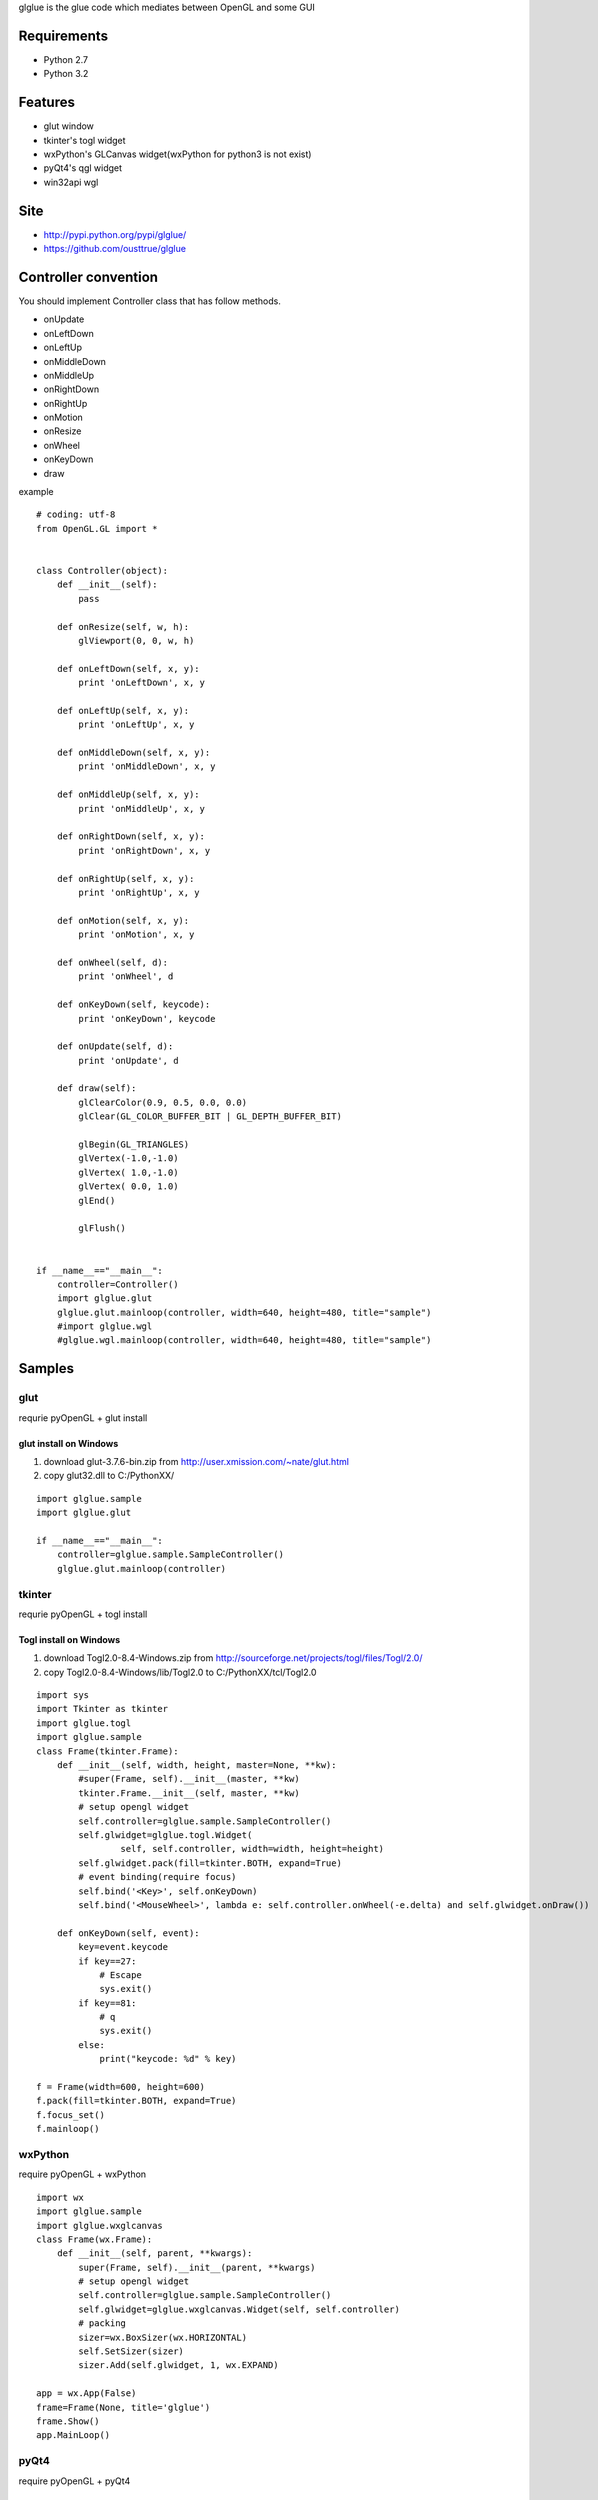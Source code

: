 glglue is the glue code which mediates between OpenGL and some GUI

Requirements
============
* Python 2.7
* Python 3.2

Features
========
* glut window
* tkinter's togl widget
* wxPython's GLCanvas widget(wxPython for python3 is not exist)
* pyQt4's qgl widget
* win32api wgl

Site
====
* http://pypi.python.org/pypi/glglue/
* https://github.com/ousttrue/glglue

Controller convention
=====================
You should implement Controller class that has follow methods.

* onUpdate
* onLeftDown
* onLeftUp
* onMiddleDown
* onMiddleUp
* onRightDown
* onRightUp
* onMotion
* onResize
* onWheel
* onKeyDown
* draw

example

::

    # coding: utf-8
    from OpenGL.GL import *
    
    
    class Controller(object):
        def __init__(self):
            pass
    
        def onResize(self, w, h):
            glViewport(0, 0, w, h)
    
        def onLeftDown(self, x, y):
            print 'onLeftDown', x, y
    
        def onLeftUp(self, x, y):
            print 'onLeftUp', x, y
    
        def onMiddleDown(self, x, y):
            print 'onMiddleDown', x, y
    
        def onMiddleUp(self, x, y):
            print 'onMiddleUp', x, y
    
        def onRightDown(self, x, y):
            print 'onRightDown', x, y
    
        def onRightUp(self, x, y):
            print 'onRightUp', x, y
    
        def onMotion(self, x, y):
            print 'onMotion', x, y
    
        def onWheel(self, d):
            print 'onWheel', d
    
        def onKeyDown(self, keycode):
            print 'onKeyDown', keycode
    
        def onUpdate(self, d):
            print 'onUpdate', d
    
        def draw(self):
            glClearColor(0.9, 0.5, 0.0, 0.0)
            glClear(GL_COLOR_BUFFER_BIT | GL_DEPTH_BUFFER_BIT)
    
            glBegin(GL_TRIANGLES)
            glVertex(-1.0,-1.0)
            glVertex( 1.0,-1.0)
            glVertex( 0.0, 1.0)
            glEnd()
    
            glFlush()
    
    
    if __name__=="__main__":
        controller=Controller()
        import glglue.glut
        glglue.glut.mainloop(controller, width=640, height=480, title="sample")    
        #import glglue.wgl
        #glglue.wgl.mainloop(controller, width=640, height=480, title="sample")


Samples
=======

glut
----
requrie pyOpenGL + glut install

glut install on Windows
~~~~~~~~~~~~~~~~~~~~~~~
1) download glut-3.7.6-bin.zip from http://user.xmission.com/~nate/glut.html
2) copy glut32.dll to C:/PythonXX/

::

    import glglue.sample
    import glglue.glut

    if __name__=="__main__":
        controller=glglue.sample.SampleController()
        glglue.glut.mainloop(controller)

tkinter
-------
requrie pyOpenGL + togl install

Togl install on Windows
~~~~~~~~~~~~~~~~~~~~~~~
1) download Togl2.0-8.4-Windows.zip from http://sourceforge.net/projects/togl/files/Togl/2.0/
2) copy Togl2.0-8.4-Windows/lib/Togl2.0 to C:/PythonXX/tcl/Togl2.0

::

    import sys
    import Tkinter as tkinter
    import glglue.togl
    import glglue.sample
    class Frame(tkinter.Frame):
        def __init__(self, width, height, master=None, **kw):
            #super(Frame, self).__init__(master, **kw)
            tkinter.Frame.__init__(self, master, **kw)
            # setup opengl widget
            self.controller=glglue.sample.SampleController()
            self.glwidget=glglue.togl.Widget(
                    self, self.controller, width=width, height=height)
            self.glwidget.pack(fill=tkinter.BOTH, expand=True)
            # event binding(require focus)
            self.bind('<Key>', self.onKeyDown)
            self.bind('<MouseWheel>', lambda e: self.controller.onWheel(-e.delta) and self.glwidget.onDraw())

        def onKeyDown(self, event):
            key=event.keycode
            if key==27:
                # Escape
                sys.exit()
            if key==81:
                # q
                sys.exit()
            else:
                print("keycode: %d" % key)

    f = Frame(width=600, height=600)
    f.pack(fill=tkinter.BOTH, expand=True)
    f.focus_set()
    f.mainloop()

wxPython
--------
require pyOpenGL + wxPython

::

    import wx
    import glglue.sample
    import glglue.wxglcanvas
    class Frame(wx.Frame):
        def __init__(self, parent, **kwargs):
            super(Frame, self).__init__(parent, **kwargs)
            # setup opengl widget
            self.controller=glglue.sample.SampleController()
            self.glwidget=glglue.wxglcanvas.Widget(self, self.controller)
            # packing
            sizer=wx.BoxSizer(wx.HORIZONTAL)
            self.SetSizer(sizer)
            sizer.Add(self.glwidget, 1, wx.EXPAND)

    app = wx.App(False)
    frame=Frame(None, title='glglue')
    frame.Show()
    app.MainLoop()

pyQt4
-----
require pyOpenGL + pyQt4

::

    from PyQt4 import Qt
    import glglue.sample
    import glglue.qgl
    class Window(Qt.QWidget):
        def __init__(self, parent=None):
            Qt.QWidget.__init__(self, parent)
            # setup opengl widget
            self.controller=glglue.sample.SampleController()
            self.glwidget=glglue.qgl.Widget(self, self.controller)
            # packing
            mainLayout = Qt.QHBoxLayout()
            mainLayout.addWidget(self.glwidget)
            self.setLayout(mainLayout)

    import sys
    app = Qt.QApplication(sys.argv)
    window = Window()
    window.show()
    sys.exit(app.exec_())

pyGame
------
require pyOpenGL + pyGame

::

    import pygame
    from pygame.locals import *
    import glglue.sample
    
    if __name__=="__main__":   
        pygame.init()
        size=(640, 480)
        pygame.display.gl_set_attribute(pygame.GL_STENCIL_SIZE, 2)
        screen = pygame.display.set_mode(size, 
                HWSURFACE | OPENGL | DOUBLEBUF)
    
        controller=glglue.sample.SampleController()
        controller.onResize(*size)
    
        clock = pygame.time.Clock()    
        is_running=True
        while is_running:
            #pressed = pygame.key.get_pressed()
    
            # event handling
            for event in pygame.event.get():
                if event.type == QUIT:
                    is_running=False
                if event.type == KEYDOWN:
                    if event.key == K_ESCAPE:
                        is_running=False
                    else:
                        controller.onKeyDown(event.key)
                
            # update
            d = clock.tick()
            if d>0:
                controller.onUpdate(d)
                controller.draw()
                pygame.display.flip()

win32api
--------
require pyOpenGL + pywin32(win32con)

pywin32(win32con) install on Windows
~~~~~~~~~~~~~~~~~~~~~~~~~~~~~~~~~~~~
1) download pywin32-xxx.exe from http://sourceforge.net/projects/pywin32/files/pywin32/
2) execute installer

::

    import glglue.sample
    import glglue.wgl
    
    if __name__=="__main__":
        factory=glglue.wgl.WindowFactory()
        window=factory.create(glglue.wgl.Window, title="sample")
        window.createGLContext(16)
        window.controller=glglue.sample.SampleController()
        window.show()
        import sys
        sys.exit(factory.loop())

short smaple

::

    import glglue.sample
    import glglue.wgl

    if __name__=="__main__":
        controller=glglue.sample.SampleController()
        glglue.wgl.mainloop(controller, width=640, height=480, title="sample")

History
=======
* 20120127 0.3.0 add mouse manupilation
* 20120127 0.2.6 add stencil buffer for glut/wgl/sdl sample
* 20120126 0.2.5 use glutIdleFunc for glut animation
* 20120125 0.2.4 add wgl/sdl animation
* 20120124 0.2.3 add glut animation
* 20120123 0.2.2 add glut width, height prameter
* 20120119 0.2.0 python3 support
* 20120119 0.1.3 add SetFocus when mouseDown on wxglcanvas
* 20120115 0.1.2 update README. add MANIFEST.in
* 20120114 0.1.1 update README
* 20120114 0.1.0 implement wxglcanvas mouse event and keyboard event handling
* 20120113 0.0.9 fix wxglcanvas
* 20120112 0.0.8 fix lacking of README.rst
* 20111230 0.0.7 add wgl.mainloop, implement wgl mouse callback
* 20111230 0.0.4 fix SetWindowLongPtr
* 20111229 0.0.3 include glglue.sample. add wgl

